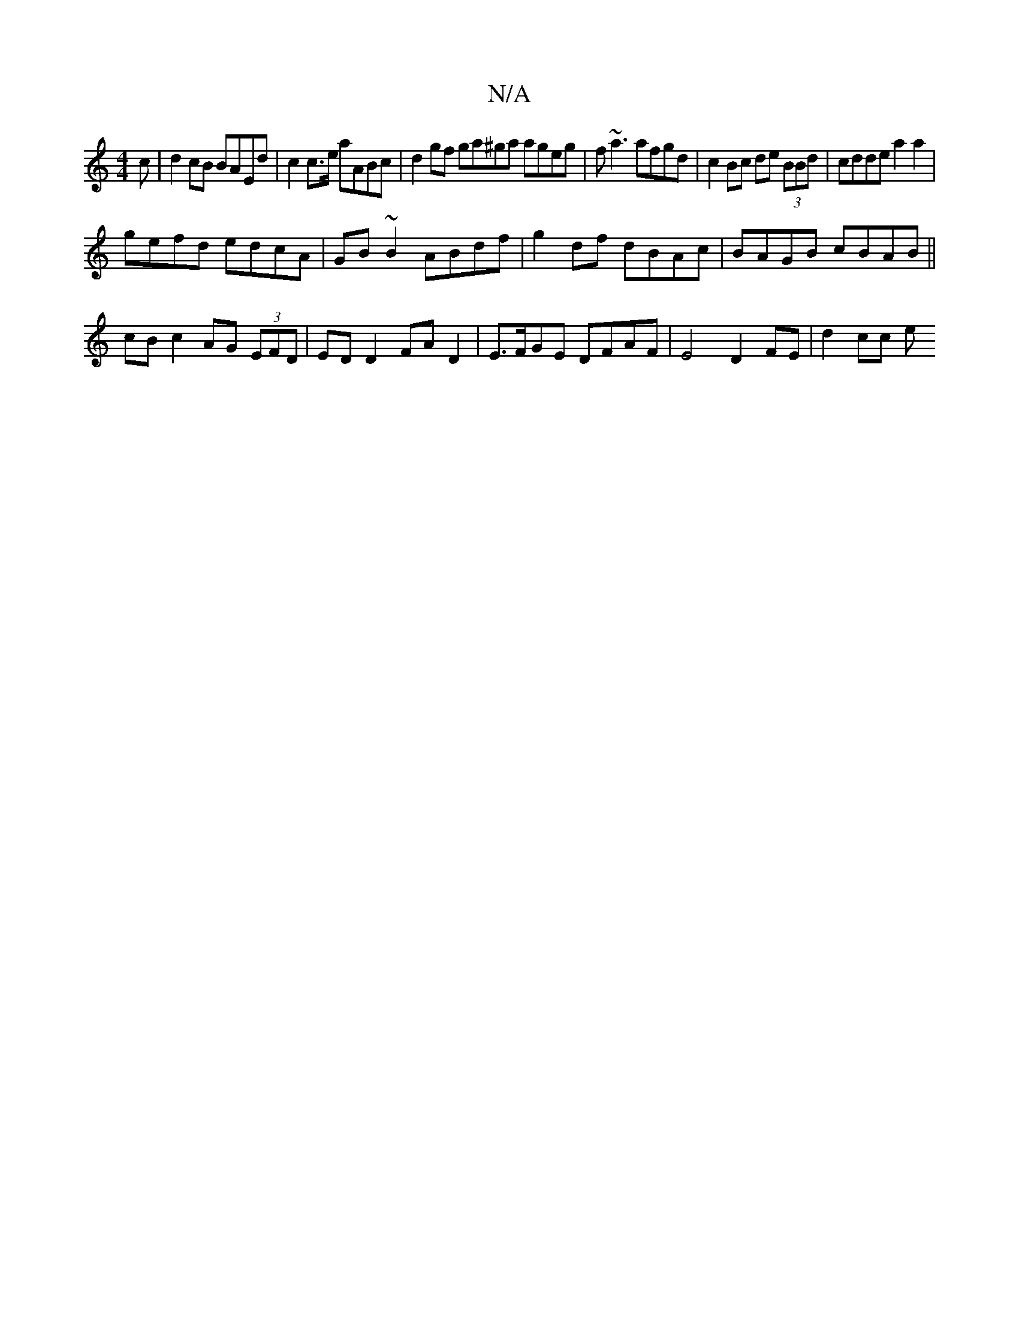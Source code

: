 X:1
T:N/A
M:4/4
R:N/A
K:Cmajor
c | d2 cB BAEd| c2 c>e aABc | d2gf ga^ga ageg| f~a3 afgd | c2 Bc de (3BBd | cdde a2a2 |
gefd edcA | GB ~B2 ABdf | g2df dBAc | BAGB cBAB ||
cB c2 AG (3EFD | ED D2 FA D2 | E>FGE DFAF | E4 D2 FE| d2 cc e